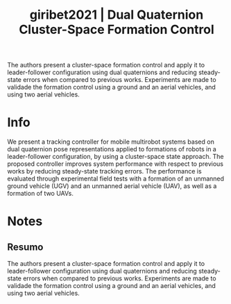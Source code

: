 #+TITLE: giribet2021 | Dual Quaternion Cluster-Space Formation Control
#+CREATED: [2021-09-24 Fri 16:45]
#+LAST_MODIFIED: [2021-09-24 Fri 17:49]
#+ROAM_KEY: cite:giribet2021
#+ROAM_TAGS: 

The authors present a cluster-space formation control and apply it to leader-follower configuration using dual quaternions and reducing steady-state errors when compared to previous works. Experiments are made to validade the formation control using a ground and an aerial vehicles, and using two aerial vehicles.

* Info
:PROPERTIES:
:ID: giribet2021
:DOCUMENT_PATH: ../../../Zotero/storage/6EH4UTEB/Giribet et al. - 2021 - Dual Quaternion Cluster-Space Formation Control.pdf
:TYPE: Article
:AUTHOR: Giribet, J. I., Colombo, L., Moreno, P., Mas, I., & Dimarogonas, D. V.
:YEAR: 2021
:JOURNAL: IEEE Robot. Autom. Lett.
:DOI:  http://dx.doi.org/10.1109/LRA.2021.3095037
:URL: ---
:KEYWORDS: ---
:END:
:ABSTRACT:
We present a tracking controller for mobile multirobot systems based on dual quaternion pose representations applied to formations of robots in a leader-follower configuration, by using a cluster-space state approach. The proposed controller improves system performance with respect to previous works by reducing steady-state tracking errors. The performance is evaluated through experimental field tests with a formation of an unmanned ground vehicle (UGV) and an unmanned aerial vehicle (UAV), as well as a formation of two UAVs.
:END:

* Notes
:PROPERTIES:
:NOTER_DOCUMENT: ../../../Zotero/storage/6EH4UTEB/Giribet et al. - 2021 - Dual Quaternion Cluster-Space Formation Control.pdf
:NOTER_PAGE: [[pdf:/Users/guto/Sync/Projetos/Zotero/storage/6EH4UTEB/Giribet et al. - 2021 - Dual Quaternion Cluster-Space Formation Control.pdf::1]]
:END:

** Resumo
:PROPERTIES:
:NOTER_PAGE: [[pdf:~/Sync/Projetos/Zotero/storage/6EH4UTEB/Giribet et al. - 2021 - Dual Quaternion Cluster-Space Formation Control.pdf::1++0.00;;annot-1-0]]
:ID:       ../../../Zotero/storage/6EH4UTEB/Giribet et al. - 2021 - Dual Quaternion Cluster-Space Formation Control.pdf-annot-1-0
:END:

The authors present a cluster-space formation control and apply it to leader-follower configuration using dual quaternions and reducing steady-state errors when compared to previous works. Experiments are made to validade the formation control using a ground and an aerial vehicles, and using two aerial vehicles.
